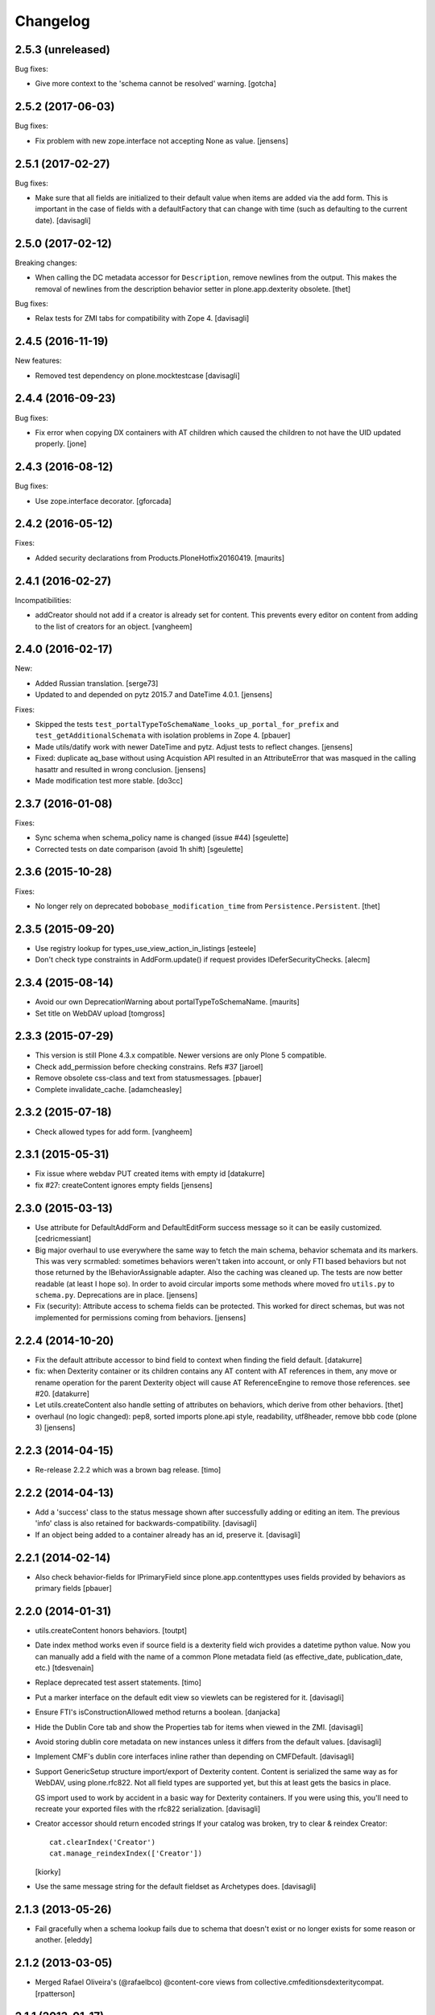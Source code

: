 Changelog
=========


2.5.3 (unreleased)
------------------

Bug fixes:

- Give more context to the 'schema cannot be resolved' warning.  [gotcha]


2.5.2 (2017-06-03)
------------------

Bug fixes:

- Fix problem with new zope.interface not accepting None as value.
  [jensens]


2.5.1 (2017-02-27)
------------------

Bug fixes:

- Make sure that all fields are initialized to their default value
  when items are added via the add form. This is important in the case
  of fields with a defaultFactory that can change with time
  (such as defaulting to the current date).
  [davisagli]


2.5.0 (2017-02-12)
------------------

Breaking changes:

- When calling the DC metadata accessor for ``Description``, remove newlines from the output.
  This makes the removal of newlines from the description behavior setter in plone.app.dexterity obsolete.
  [thet]

Bug fixes:

- Relax tests for ZMI tabs for compatibility with Zope 4. [davisagli]


2.4.5 (2016-11-19)
------------------

New features:

- Removed test dependency on plone.mocktestcase [davisagli]


2.4.4 (2016-09-23)
------------------

Bug fixes:

- Fix error when copying DX containers with AT children which caused the
  children to not have the UID updated properly.  [jone]


2.4.3 (2016-08-12)
------------------

Bug fixes:

- Use zope.interface decorator.
  [gforcada]


2.4.2 (2016-05-12)
------------------

Fixes:

- Added security declarations from Products.PloneHotfix20160419.  [maurits]


2.4.1 (2016-02-27)
------------------

Incompatibilities:

- addCreator should not add if a creator is already set for content. This prevents every
  editor on content from adding to the list of creators for an object.
  [vangheem]


2.4.0 (2016-02-17)
------------------

New:

- Added Russian translation.  [serge73]

- Updated to and depended on pytz 2015.7 and DateTime 4.0.1.  [jensens]

Fixes:

- Skipped the tests
  ``test_portalTypeToSchemaName_looks_up_portal_for_prefix`` and
  ``test_getAdditionalSchemata`` with isolation problems in Zope 4.
  [pbauer]

- Made utils/datify work with newer DateTime and pytz.  Adjust tests
  to reflect changes.  [jensens]

- Fixed: duplicate aq_base without using Acquistion API resulted in an
  AttributeError that was masqued in the calling hasattr and resulted
  in wrong conclusion.  [jensens]

- Made modification test more stable.  [do3cc]


2.3.7 (2016-01-08)
------------------

Fixes:

- Sync schema when schema_policy name is changed (issue #44)
  [sgeulette]

- Corrected tests on date comparison (avoid 1h shift)
  [sgeulette]


2.3.6 (2015-10-28)
------------------

Fixes:

- No longer rely on deprecated ``bobobase_modification_time`` from
  ``Persistence.Persistent``.
  [thet]


2.3.5 (2015-09-20)
------------------

- Use registry lookup for types_use_view_action_in_listings
  [esteele]

- Don't check type constraints in AddForm.update() if request provides
  IDeferSecurityChecks.
  [alecm]


2.3.4 (2015-08-14)
------------------

- Avoid our own DeprecationWarning about portalTypeToSchemaName.
  [maurits]

- Set title on WebDAV upload
  [tomgross]

2.3.3 (2015-07-29)
------------------

- This version is still Plone 4.3.x compatible. Newer versions
  are only Plone 5 compatible.

- Check add_permission before checking constrains. Refs #37
  [jaroel]

- Remove obsolete css-class and text from statusmessages.
  [pbauer]

- Complete invalidate_cache.
  [adamcheasley]


2.3.2 (2015-07-18)
------------------

- Check allowed types for add form.
  [vangheem]


2.3.1 (2015-05-31)
------------------

- Fix issue where webdav PUT created items with empty id
  [datakurre]

- fix #27: createContent ignores empty fields
  [jensens]


2.3.0 (2015-03-13)
------------------

- Use attribute for DefaultAddForm and DefaultEditForm success message so it can
  be easily customized.
  [cedricmessiant]

- Big major overhaul to use everywhere the same way to fetch the main schema,
  behavior schemata and its markers. This was very scrmabled: sometimes
  behaviors weren't taken into account, or only FTI based behaviors but not
  those returned by the IBehaviorAssignable adapter. Also the caching was
  cleaned up. The tests are now better readable (at least I hope so).  In order
  to avoid circular imports some methods where moved fro ``utils.py`` to
  ``schema.py``.  Deprecations are in place.
  [jensens]

- Fix (security): Attribute access to schema fields can be protected. This
  worked for direct schemas, but was not implemented for permissions coming
  from behaviors.
  [jensens]

2.2.4 (2014-10-20)
------------------

- Fix the default attribute accessor to bind field to context when finding
  the field default.
  [datakurre]

- fix: when Dexterity container or its children contains any AT content with
  AT references in them, any move or rename operation for the parent
  Dexterity object will cause AT ReferenceEngine to remove those references.
  see #20.
  [datakurre]

- Let utils.createContent also handle setting of attributes on behaviors, which
  derive from other behaviors.
  [thet]

- overhaul (no logic changed):
  pep8, sorted imports plone.api style, readability, utf8header,
  remove bbb code (plone 3)
  [jensens]

2.2.3 (2014-04-15)
------------------

- Re-release 2.2.2 which was a brown bag release.
  [timo]

2.2.2 (2014-04-13)
------------------

- Add a 'success' class to the status message shown after successfully
  adding or editing an item.  The previous 'info' class is also
  retained for backwards-compatibility.
  [davisagli]

- If an object being added to a container already has an id, preserve it.
  [davisagli]

2.2.1 (2014-02-14)
------------------

- Also check behavior-fields for IPrimaryField since plone.app.contenttypes
  uses fields provided by behaviors as primary fields
  [pbauer]


2.2.0 (2014-01-31)
------------------

- utils.createContent honors behaviors.
  [toutpt]

- Date index method works even if source field is a dexterity field
  wich provides a  datetime python value.
  Now you can manually add a field with the name of a common Plone metadata field
  (as effective_date, publication_date, etc.)
  [tdesvenain]

- Replace deprecated test assert statements.
  [timo]

- Put a marker interface on the default edit view so viewlets
  can be registered for it.
  [davisagli]

- Ensure FTI's isConstructionAllowed method returns a boolean.
  [danjacka]

- Hide the Dublin Core tab and show the Properties tab for
  items when viewed in the ZMI.
  [davisagli]

- Avoid storing dublin core metadata on new instances unless it
  differs from the default values.
  [davisagli]

- Implement CMF's dublin core interfaces inline rather than
  depending on CMFDefault.
  [davisagli]

- Support GenericSetup structure import/export of Dexterity content.
  Content is serialized the same way as for WebDAV,
  using plone.rfc822. Not all field types are supported yet,
  but this at least gets the basics in place.

  GS import used to work by accident in a basic way for Dexterity
  containers. If you were using this, you'll need to recreate your
  exported files with the rfc822 serialization.
  [davisagli]

- Creator accessor should return encoded strings
  If your catalog was broken, try to clear & reindex Creator::

    cat.clearIndex('Creator')
    cat.manage_reindexIndex(['Creator'])

  [kiorky]

- Use the same message string for the default fieldset as Archetypes does.
  [davisagli]

2.1.3 (2013-05-26)
------------------

- Fail gracefully when a schema lookup fails due to schema that doesn't
  exist or no longer exists for some reason or another.
  [eleddy]


2.1.2 (2013-03-05)
------------------

- Merged Rafael Oliveira's (@rafaelbco) @content-core views from
  collective.cmfeditionsdexteritycompat.
  [rpatterson]

2.1.1 (2013-01-17)
------------------

* No longer add title and description fields to new FTIs by default.
  [davisagli, cedricmessiant]

* When pasting into a dexterity container check the FTI for the the pasted
  object to see if it is allowed in the new container.
  [wichert]

* Fixed schema caching. Previously, a non-persistent counter would be
  used as part of the cache key, and changes made to this counter in
  one process would obviously not propagate to other processes.

  Instead, the cache key now includes the schema and subtypes which
  are both retrieved from a FTI-specific volatile cache that uses the
  modification time as its cache key.
  [malthe]


2.1 (2013-01-01)
----------------

* Added Finnish translations.
  [pingviini]

* Overrride allowedContentTypes and invokeFactory from PortalFolder
  to mimic the behavior of Archetypes based folders. This allows the
  registration of IConstrainTypes adapters to actually have the
  expected effect.
  [gaudenzius]

* The default attribute accessor now also looks through subtypes
  (behaviors) to find a field default.
  [malthe]

* Added support in the FTI to look up behaviors by utility name when
  getting additional schemata (i.e. fields provided by behaviors).

  This functionality makes it possible to create a behavior where the
  interface is dynamically generated.
  [malthe]

* Return early for attributes that begin with two underscores.
  https://github.com/plone/plone.dexterity/pull/11
  [malthe]

* Make it possible to define a SchemaPolicy for the FTI
  [Frédéric Péters]
  [gbastien]

2.0 (2012-08-30)
----------------

* Add a UID method to Dexterity items for compatibility with the Archetypes
  API.
  [davisagli]

* Remove hard dependency on zope.app.content.
  [davisagli]

* Use standard Python properties instead of rwproperty.
  [davisagli]

* Removed support for Plone 3 / CMF 2.1 / Zope 2.10.
  [davisagli]

* Update package dependencies and imports as appropriate for Zope 2.12 & 2.13.
  [davisagli]

1.1.2 - 2012-02-20
------------------

* Fix UnicodeDecodeError when getting an FTI title or description with
  non-ASCII characters.
  [davisagli]

1.1.1 - 2012-02-20
------------------

* When deleting items from a container using manage_delObjects,
  check for the "DeleteObjects" permission on each item being
  deleted. This fixes
  http://code.google.com/p/dexterity/issues/detail?id=252
  [davisagli]

1.1 - 2011-11-26
----------------

* Added Italian translation.
  [zedr]

* Ensure that a factory utility really isn't needed before removing it.
  [lentinj]

* Work around issue where user got a 404 upon adding content if a content
  rule had moved the new item to a different folder. This closes
  http://code.google.com/p/dexterity/issues/detail?id=240
  [davisagli]

* Added events: IEditBegunEvent, IEditCancelledEvent, IEditFinished,
  IAddBegunEvent, IAddCancelledEvent
  [jbaumann]

* Make sure Dexterity content items get UIDs when they are created if
  ``plone.uuid`` is present. This closes
  http://code.google.com/p/dexterity/issues/detail?id=235
  [davisagli]

* Make sure the Title() and Description() accessors of containers return an
  encoded bytestring as expected for CMF-style accessors.
  [buchi]

* Added zh_TW translation.
  [marr, davisagli]

1.0.1 - 2011-09-24
------------------

* Support importing the ``add_view_expr`` property of the FTI via GenericSetup.
  This closes http://code.google.com/p/dexterity/issues/detail?id=192
  [davisagli]

* Make it possible to use DefaultAddForm without a form wrapper.
  [davisagli]

* Make sure the Subject accessor returns an encoded bytestring as expected for
  CMF-style accessors. This fixes
  http://code.google.com/p/dexterity/issues/detail?id=197
  [davisagli]

* Added pt_BR translation.
  [rafaelbco, davisagli]


1.0 - 2011-05-20
----------------

* Make sure the Title and Description accessors handle a value of None.
  [davisagli]

* Make sure the Title() accessor for Dexterity content returns an encoded
  bytestring as expected for CMF-style accessors.
  [davisagli]

1.0rc1 - 2011-04-30
-------------------

* Look up additional schemata by adapting to IBehaviorAssignable in cases
  where a Dexterity instance is available. (The list of behaviors in the
  FTI is still consulted for add forms.)
  [maurits]

* Explicitly load CMFCore ZCML.
  [davisagli]

* Add ids to group fieldsets.
  [elro]

* Do a deep copy instead of shallow when assigning field defaults. Content
  generated via script wound up with linked list (and other
  AbstractCollection) fields.
  [cah190, esteele]

* Make setDescription coerce to unicode in the same way as setTitle.
  [elro]

* Change the FTI default to enable dynamic view.
  [elro]

* Setup folder permissions in the same way as Archetypes so copy / paste /
  rename work consistently with the rest of Plone.
  [elro]

* Make sure the typesUseViewActionInListings property is respected when
  redirecting after edit.
  [elro, davisagli]

* Fix #145: UnicodeDecodeError After renaming item from @@folder_contents
  [toutpt]

1.0b7 - 2011-02-11
------------------

* Add adapter for plone.rfc822.interfaces.IPrimaryFieldInfo.
  [elro]

* Fixed deadlock in synchronized methods of schema cache by using
  threading.RLock instead of threading.Lock.
  [jbaumann]

* Add Spanish translation.
  [dukebody]

* Add French translation.
  [toutpt]


1.0b6 - 2010-08-30
------------------

* Send ObjectCreatedEvent event from createContent utility method.
  [wichert]

* Update content base classes to use allow keyword arguments to set
  initial values for instance variables.
  [wichert]

* Avoid empty <div class="field"> tag for title and description in
  item.pt.
  [gaudenzius]


1.0b5 - 2010-08-05
------------------

* Fix folder ordering bug.
  See: http://code.google.com/p/dexterity/issues/detail?id=113
  [optilude]

* Switch to the .Title() and .Description() methods of fti when used in
  a translatable context, to ensure that these strings are translated.
  [mj]

* Add Norwegian translation.
  [mj]


1.0b4 - 2010-07-22
------------------

* Improve robustness: catch and log import errors when trying to resolve
  behaviours.
  [wichert]

* Add German translation from Christian Stengel.
  [wichert]


1.0b3 - 2010-07-19
------------------

* Clarify license to GPL version 2 only.
  [wichert]

* Configure Babel plugins for i18n extraction and add a Dutch translation.
  [wichert]


1.0b2 - 2010-05-24
------------------

* Fix invalid license declaration in package metadata.
  [wichert]

* Do not assume "view" is the right immediate view - in some cases
  it might not exist. Instead use the absolute URL directly.
  [wichert]


1.0b1 - 2010-04-20
------------------

* Update the label for the default fieldset to something more humane.
  [wichert]

* Make the default add form extend BrowserPage to avoid warnings about
  security declarations for nonexistent methods.  This closes
  http://code.google.com/p/dexterity/issues/detail?id=69
  [davisagli]

* For now, no longer ensure that Dexterity content provides ILocation (in
  particular, that it has a __parent__ pointer), since that causes problems
  when exporting in Zope 2.10.
  [davisagli]

* Don't assume the cancel and actions buttons are always present in the
  default forms.
  [optilude]

1.0a3 - 2010-01-08
------------------

* require zope.filerepresentation>=3.6.0 for IRawReadFile
  [csenger]

1.0a2 - 2009-10-12
------------------

* Added support for zope.size.interfaces.ISized. An adapter to this interface
  may be used to specify the file size that is reported in WebDAV operations
  or used for Plone's folder listings. This requires that the sizeForSorting()
  method is implemented to return a tuple ('bytes', numBytes), where numBytes
  is the size in bytes.
  [optilude]

* Added support for WebDAV. This is primarily implemented by adapting content
  objects to the IRawReadFile and IRawWriteFile interfaces from the
  zope.filerepresentation package. The default is to use plone.rfc822 to
  construct an RFC(2)822 style message containing all fields. One or more
  fields may be marked with the IPrimaryField interface from that package,
  in which case they will be sent in the body of the message.

  In addition, the creation of new files (PUT requests to a null resource) is
  delegated to an IFileFactory adapter, whilst the creation of new directories
  (MKCOL requests) is delegated to an IDirectoryFactory adapter. See
  zope.filerepresentation for details, and filerepresentation.py for the
  default implementation.
  [optilude]

* Move AddViewActionCompat to the second base class of DexterityFTI, so that
  the FTI interfaces win over IAction. This fixes a problem with GenericSetup
  export: http://code.google.com/p/dexterity/issues/detail?id=79
  [optilude]

* Add getMapping() to AddViewActionCompat.
  Fixes http://code.google.com/p/dexterity/issues/detail?id=78
  [optilude]

1.0a1 - 2009-07-25
------------------

* Initial release
